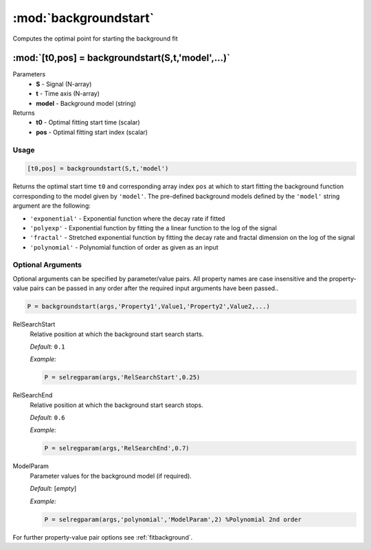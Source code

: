 .. highlight:: matlab
.. _backgroundstart:

***********************
:mod:`backgroundstart`
***********************

Computes the optimal point for starting the background fit

"""""""""""""""""""""""""""""""""""""""""""""""""""""""""""""""""""""""
:mod:`[t0,pos] = backgroundstart(S,t,'model',...)`
"""""""""""""""""""""""""""""""""""""""""""""""""""""""""""""""""""""""
Parameters
    *   **S** - Signal (N-array)
    *   **t** - Time axis (N-array)
    *   **model** - Background model (string)
Returns
    *   **t0** - Optimal fitting start time (scalar)
    *   **pos** - Optimal fitting start index (scalar)

Usage
=========================================

.. code-block:: matlab

    [t0,pos] = backgroundstart(S,t,'model')

Returns the optimal start time ``t0`` and corresponding array index ``pos`` at which to start fitting the background function corresponding to the model given by ``'model'``. The pre-defined background models defined by the ``'model'`` string argument are the following:

* ``'exponential'`` - Exponential function where the decay rate if fitted

* ``'polyexp'`` -  Exponential function by fitting the a linear function to the log of the signal

* ``'fractal'`` - Stretched exponential function by fitting the decay rate and fractal dimension on the log of the signal

*  ``'polynomial'`` - Polynomial function of order as given as an input

.. image:: ./images/backgroundstart1.svg

Optional Arguments
=========================================

Optional arguments can be specified by parameter/value pairs. All property names are case insensitive and the property-value pairs can be passed in any order after the required input arguments have been passed..

.. code-block:: matlab

    P = backgroundstart(args,'Property1',Value1,'Property2',Value2,...)

.. centered:: **Property Names & Descriptions**

RelSearchStart
    Relative position at which the background start search starts.

    *Default:* ``0.1``

    *Example:*

    .. code-block:: matlab

       P = selregparam(args,'RelSearchStart',0.25)

RelSearchEnd
    Relative position at which the background start search stops.

    *Default:* ``0.6``

    *Example:*

    .. code-block:: matlab

       P = selregparam(args,'RelSearchEnd',0.7)

ModelParam
    Parameter values for the background model (if required).

    *Default:* [*empty*]

    *Example:*

    .. code-block:: matlab

       P = selregparam(args,'polynomial','ModelParam',2) %Polynomial 2nd order

For further property-value pair options see :ref:`fitbackground`.

